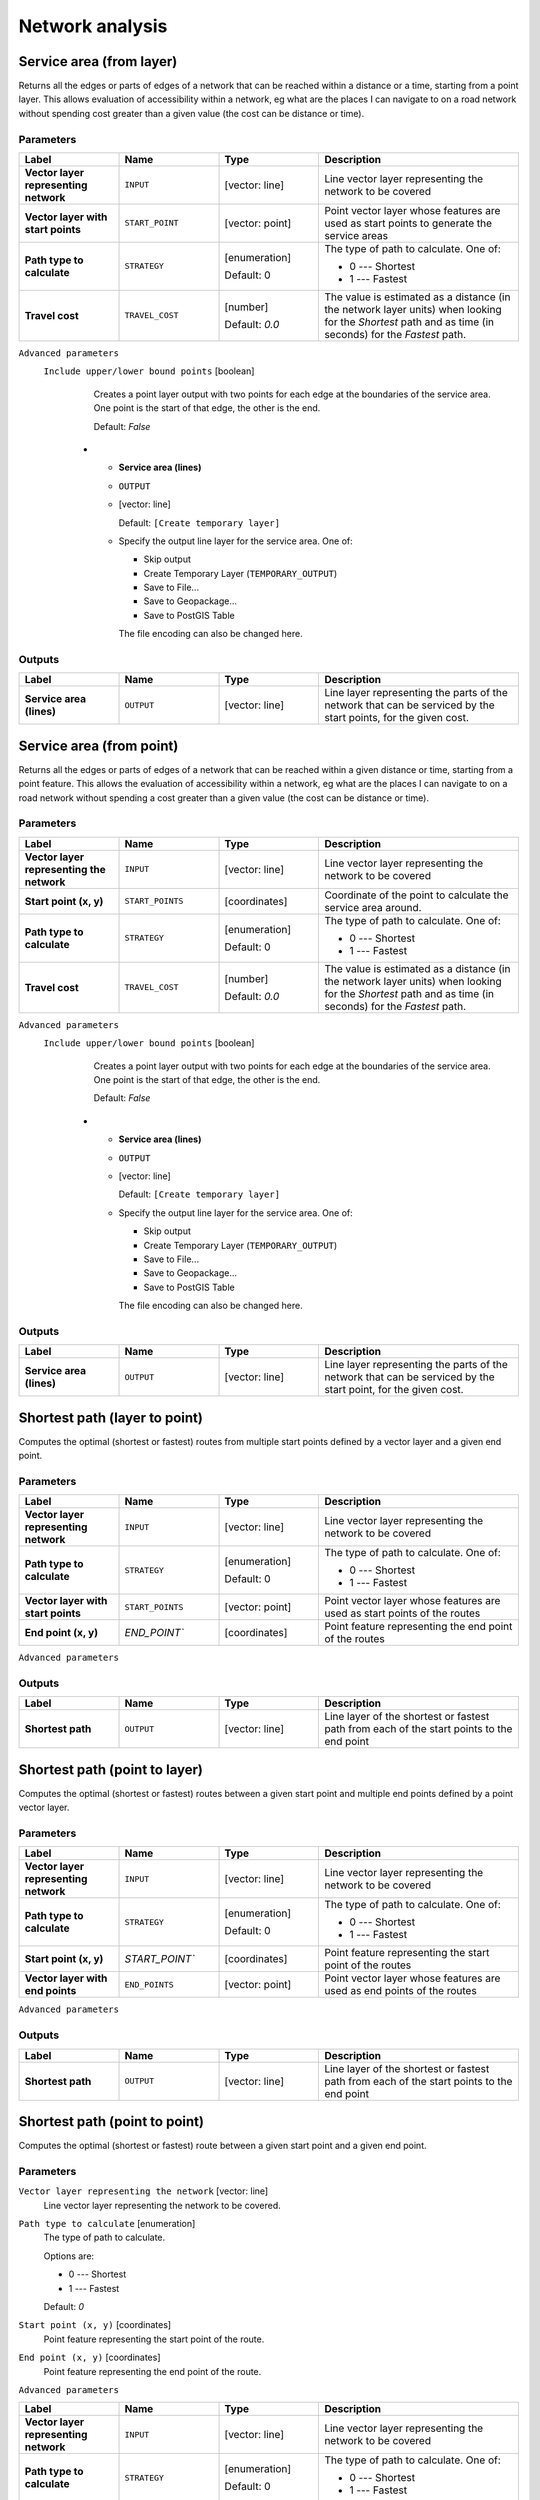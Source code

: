 Network analysis
================

.. only:: html

   .. contents::
      :local:
      :depth: 1

.. _qgisserviceareafromlayer:

Service area (from layer)
-------------------------
Returns all the edges or parts of edges of a network that can be reached within a distance
or a time, starting from a point layer. This allows evaluation of accessibility within
a network, eg what are the places I can navigate to on a road network without spending
cost greater than a given value (the cost can be distance or time).

Parameters
..........
.. list-table::
   :header-rows: 1
   :widths: 20 20 20 40
   :stub-columns: 0

   * - Label
     - Name
     - Type
     - Description
   * - **Vector layer representing network**
     - ``INPUT``
     - [vector: line]
     - Line vector layer representing the network to be covered
   * - **Vector layer with start points**
     - ``START_POINT``
     - [vector: point]
     - Point vector layer whose features are used as start points
       to generate the service areas
   * - **Path type to calculate**
     - ``STRATEGY``
     - [enumeration]

       Default: 0
     - The type of path to calculate. One of:

       * 0 --- Shortest
       * 1 --- Fastest

   * - **Travel cost**
     - ``TRAVEL_COST``
     - [number]

       Default: *0.0*
     - The value is estimated as a distance (in the network
       layer units) when looking for the *Shortest* path and
       as time (in seconds) for the *Fastest* path.
  

``Advanced parameters``
  .. include:: qgis_algs_include.rst
     :start-after: **network_advanced_parameters**
     :end-before: **end_network_advanced_parameters**

  ``Include upper/lower bound points`` [boolean]
    Creates a point layer output with two points for each edge at the boundaries of the
    service area.
    One point is the start of that edge, the other is the end.

    Default: *False*


   * - **Service area (lines)**
     - ``OUTPUT``
     - [vector: line]

       Default: ``[Create temporary layer]``
     - Specify the output line layer for the service area.
       One of:

       * Skip output
       * Create Temporary Layer (``TEMPORARY_OUTPUT``)
       * Save to File...
       * Save to Geopackage...
       * Save to PostGIS Table

       The file encoding can also be changed here.

Outputs
.......

.. list-table::
   :header-rows: 1
   :widths: 20 20 20 40
   :stub-columns: 0

   * - Label
     - Name
     - Type
     - Description

   * - **Service area (lines)**
     - ``OUTPUT``
     - [vector: line]
     - Line layer representing the parts of the network
       that can be serviced by the start points, for the
       given cost.


.. _qgisserviceareafrompoint:

Service area (from point)
-------------------------
Returns all the edges or parts of edges of a network that can be reached within a given distance
or time, starting from a point feature. This allows the evaluation of accessibility within
a network, eg what are the places I can navigate to on a road network without spending
a cost greater than a given value (the cost can be distance or time).

Parameters
..........

.. list-table::
   :header-rows: 1
   :widths: 20 20 20 40
   :stub-columns: 0

   * - Label
     - Name
     - Type
     - Description
   * - **Vector layer representing the network**
     - ``INPUT``
     - [vector: line]
     - Line vector layer representing the network to be covered
   * - **Start point (x, y)**
     - ``START_POINTS``
     - [coordinates]
     - Coordinate of the point to calculate the service
       area around.
   * - **Path type to calculate**
     - ``STRATEGY``
     - [enumeration]

       Default: 0
     - The type of path to calculate. One of:

       * 0 --- Shortest
       * 1 --- Fastest

   * - **Travel cost**
     - ``TRAVEL_COST``
     - [number]

       Default: *0.0*
     - The value is estimated as a distance (in the network
       layer units) when looking for the *Shortest* path and
       as time (in seconds) for the *Fastest* path.
  

``Advanced parameters``
  .. include:: qgis_algs_include.rst
     :start-after: **network_advanced_parameters**
     :end-before: **end_network_advanced_parameters**

  ``Include upper/lower bound points`` [boolean]
    Creates a point layer output with two points for each edge at the boundaries of the
    service area.
    One point is the start of that edge, the other is the end.

    Default: *False*


   * - **Service area (lines)**
     - ``OUTPUT``
     - [vector: line]

       Default: ``[Create temporary layer]``
     - Specify the output line layer for the service area.
       One of:

       * Skip output
       * Create Temporary Layer (``TEMPORARY_OUTPUT``)
       * Save to File...
       * Save to Geopackage...
       * Save to PostGIS Table

       The file encoding can also be changed here.

Outputs
.......

.. list-table::
   :header-rows: 1
   :widths: 20 20 20 40
   :stub-columns: 0

   * - Label
     - Name
     - Type
     - Description

   * - **Service area (lines)**
     - ``OUTPUT``
     - [vector: line]
     - Line layer representing the parts of the network
       that can be serviced by the start point, for the
       given cost.


.. _qgisshortestpathlayertopoint:

Shortest path (layer to point)
------------------------------
Computes the optimal (shortest or fastest) routes from multiple start points defined
by a vector layer and a given end point.

Parameters
..........

.. list-table::
   :header-rows: 1
   :widths: 20 20 20 40
   :stub-columns: 0

   * - Label
     - Name
     - Type
     - Description
   * - **Vector layer representing network**
     - ``INPUT``
     - [vector: line]
     - Line vector layer representing the network to be covered
   * - **Path type to calculate**
     - ``STRATEGY``
     - [enumeration]

       Default: 0
     - The type of path to calculate. One of:

       * 0 --- Shortest
       * 1 --- Fastest

   * - **Vector layer with start points**
     - ``START_POINTS``
     - [vector: point]
     - Point vector layer whose features are used as start
       points of the routes
   * - **End point (x, y)**
     - `END_POINT``
     - [coordinates]
     - Point feature representing the end point of the routes
     
     
  

``Advanced parameters``
  .. include:: qgis_algs_include.rst
     :start-after: **network_advanced_parameters**
     :end-before: **end_network_advanced_parameters**

  
   * - **Shortest path**
     - ``OUTPUT``
     - [vector: line]
     - Specify the output line layer for the shortest paths.
       One of:

       * Skip output
       * Create Temporary Layer (``TEMPORARY_OUTPUT``)
       * Save to File...
       * Save to Geopackage...
       * Save to PostGIS Table

       The file encoding can also be changed here.

Outputs
.......

.. list-table::
   :header-rows: 1
   :widths: 20 20 20 40
   :stub-columns: 0

   * - Label
     - Name
     - Type
     - Description

   * - **Shortest path**
     - ``OUTPUT``
     - [vector: line]
     - Line layer of the shortest or fastest path
       from each of the start points to the end point


.. _qgisshortestpathpointtolayer:

Shortest path (point to layer)
------------------------------
Computes the optimal (shortest or fastest) routes between a given start point and multiple
end points defined by a point vector layer.

Parameters
..........

.. list-table::
   :header-rows: 1
   :widths: 20 20 20 40
   :stub-columns: 0

   * - Label
     - Name
     - Type
     - Description
   * - **Vector layer representing network**
     - ``INPUT``
     - [vector: line]
     - Line vector layer representing the network to be covered
   * - **Path type to calculate**
     - ``STRATEGY``
     - [enumeration]

       Default: 0
     - The type of path to calculate. One of:

       * 0 --- Shortest
       * 1 --- Fastest

   * - **Start point (x, y)**
     - `START_POINT``
     - [coordinates]
     - Point feature representing the start point of the routes
   * - **Vector layer with end points**
     - ``END_POINTS``
     - [vector: point]
     - Point vector layer whose features are used as end
       points of the routes
     
  

``Advanced parameters``
  .. include:: qgis_algs_include.rst
     :start-after: **network_advanced_parameters**
     :end-before: **end_network_advanced_parameters**

  
   * - **Shortest path**
     - ``OUTPUT``
     - [vector: line]
     - Specify the output line layer for the shortest paths.
       One of:

       * Create Temporary Layer (``TEMPORARY_OUTPUT``)
       * Save to File...
       * Save to Geopackage...
       * Save to PostGIS Table

       The file encoding can also be changed here.

Outputs
.......

.. list-table::
   :header-rows: 1
   :widths: 20 20 20 40
   :stub-columns: 0

   * - Label
     - Name
     - Type
     - Description

   * - **Shortest path**
     - ``OUTPUT``
     - [vector: line]
     - Line layer of the shortest or fastest path
       from each of the start points to the end point


.. _qgisshortestpathpointtopoint:

Shortest path (point to point)
------------------------------
Computes the optimal (shortest or fastest) route between a given start point and a given end point.

Parameters
..........

``Vector layer representing the network`` [vector: line]
  Line vector layer representing the network to be covered.

``Path type to calculate`` [enumeration]
  The type of path to calculate.

  Options are:

  * 0 --- Shortest
  * 1 --- Fastest

  Default: *0*

``Start point (x, y)`` [coordinates]
  Point feature representing the start point of the route.

``End point (x, y)`` [coordinates]
  Point feature representing the end point of the route.

``Advanced parameters``
  .. include:: qgis_algs_include.rst
     :start-after: **network_advanced_parameters**
     :end-before: **end_network_advanced_parameters**


.. list-table::
   :header-rows: 1
   :widths: 20 20 20 40
   :stub-columns: 0

   * - Label
     - Name
     - Type
     - Description
   * - **Vector layer representing network**
     - ``INPUT``
     - [vector: line]
     - Line vector layer representing the network to be covered
   * - **Path type to calculate**
     - ``STRATEGY``
     - [enumeration]

       Default: 0
     - The type of path to calculate. One of:

       * 0 --- Shortest
       * 1 --- Fastest

   * - **Start point (x, y)**
     - `START_POINT``
     - [coordinates]
     - Point feature representing the start point of the routes
   * - **End point (x, y)**
     - `END_POINT``
     - [coordinates]
     - Point feature representing the end point of the routes
     
  

``Advanced parameters``
  .. include:: qgis_algs_include.rst
     :start-after: **network_advanced_parameters**
     :end-before: **end_network_advanced_parameters**

  
   * - **Shortest path**
     - ``OUTPUT``
     - [vector: line]
     - Specify the output line layer for the shortest paths.
       One of:

       * Create Temporary Layer (``TEMPORARY_OUTPUT``)
       * Save to File...
       * Save to Geopackage...
       * Save to PostGIS Table

       The file encoding can also be changed here.

Outputs
.......

.. list-table::
   :header-rows: 1
   :widths: 20 20 20 40
   :stub-columns: 0

   * - Label
     - Name
     - Type
     - Description

   * - **Shortest path**
     - ``OUTPUT``
     - [vector: line]
     - Line layer of the shortest or fastest path
       from each of the start point to the end point
